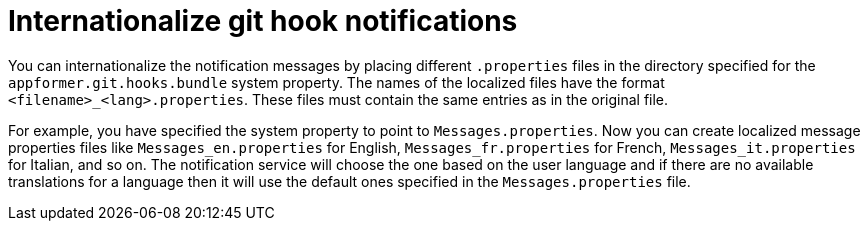 [id='managing-business-central-githook-notifications-internationalize-con']
= Internationalize git hook notifications

You can internationalize the notification messages by placing different `.properties` files in the directory specified for the `appformer.git.hooks.bundle` system property. The names of the localized files have the format `<filename>_<lang>.properties`. These files must contain the same entries as in the original file.

For example, you have specified the system property to point to `Messages.properties`. Now you can create localized message properties files like `Messages_en.properties` for English, `Messages_fr.properties` for French, `Messages_it.properties` for Italian, and so on. The notification service will choose the one based on the user language and if there are no available translations
for a language then it will use the default ones specified in the `Messages.properties` file.
